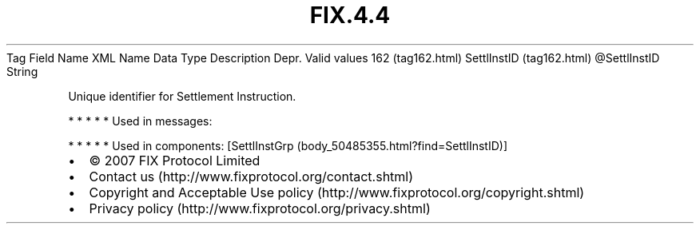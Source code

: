 .TH FIX.4.4 "" "" "Tag #162"
Tag
Field Name
XML Name
Data Type
Description
Depr.
Valid values
162 (tag162.html)
SettlInstID (tag162.html)
\@SettlInstID
String
.PP
Unique identifier for Settlement Instruction.
.PP
   *   *   *   *   *
Used in messages:
.PP
   *   *   *   *   *
Used in components:
[SettlInstGrp (body_50485355.html?find=SettlInstID)]

.PD 0
.P
.PD

.PP
.PP
.IP \[bu] 2
© 2007 FIX Protocol Limited
.IP \[bu] 2
Contact us (http://www.fixprotocol.org/contact.shtml)
.IP \[bu] 2
Copyright and Acceptable Use policy (http://www.fixprotocol.org/copyright.shtml)
.IP \[bu] 2
Privacy policy (http://www.fixprotocol.org/privacy.shtml)
